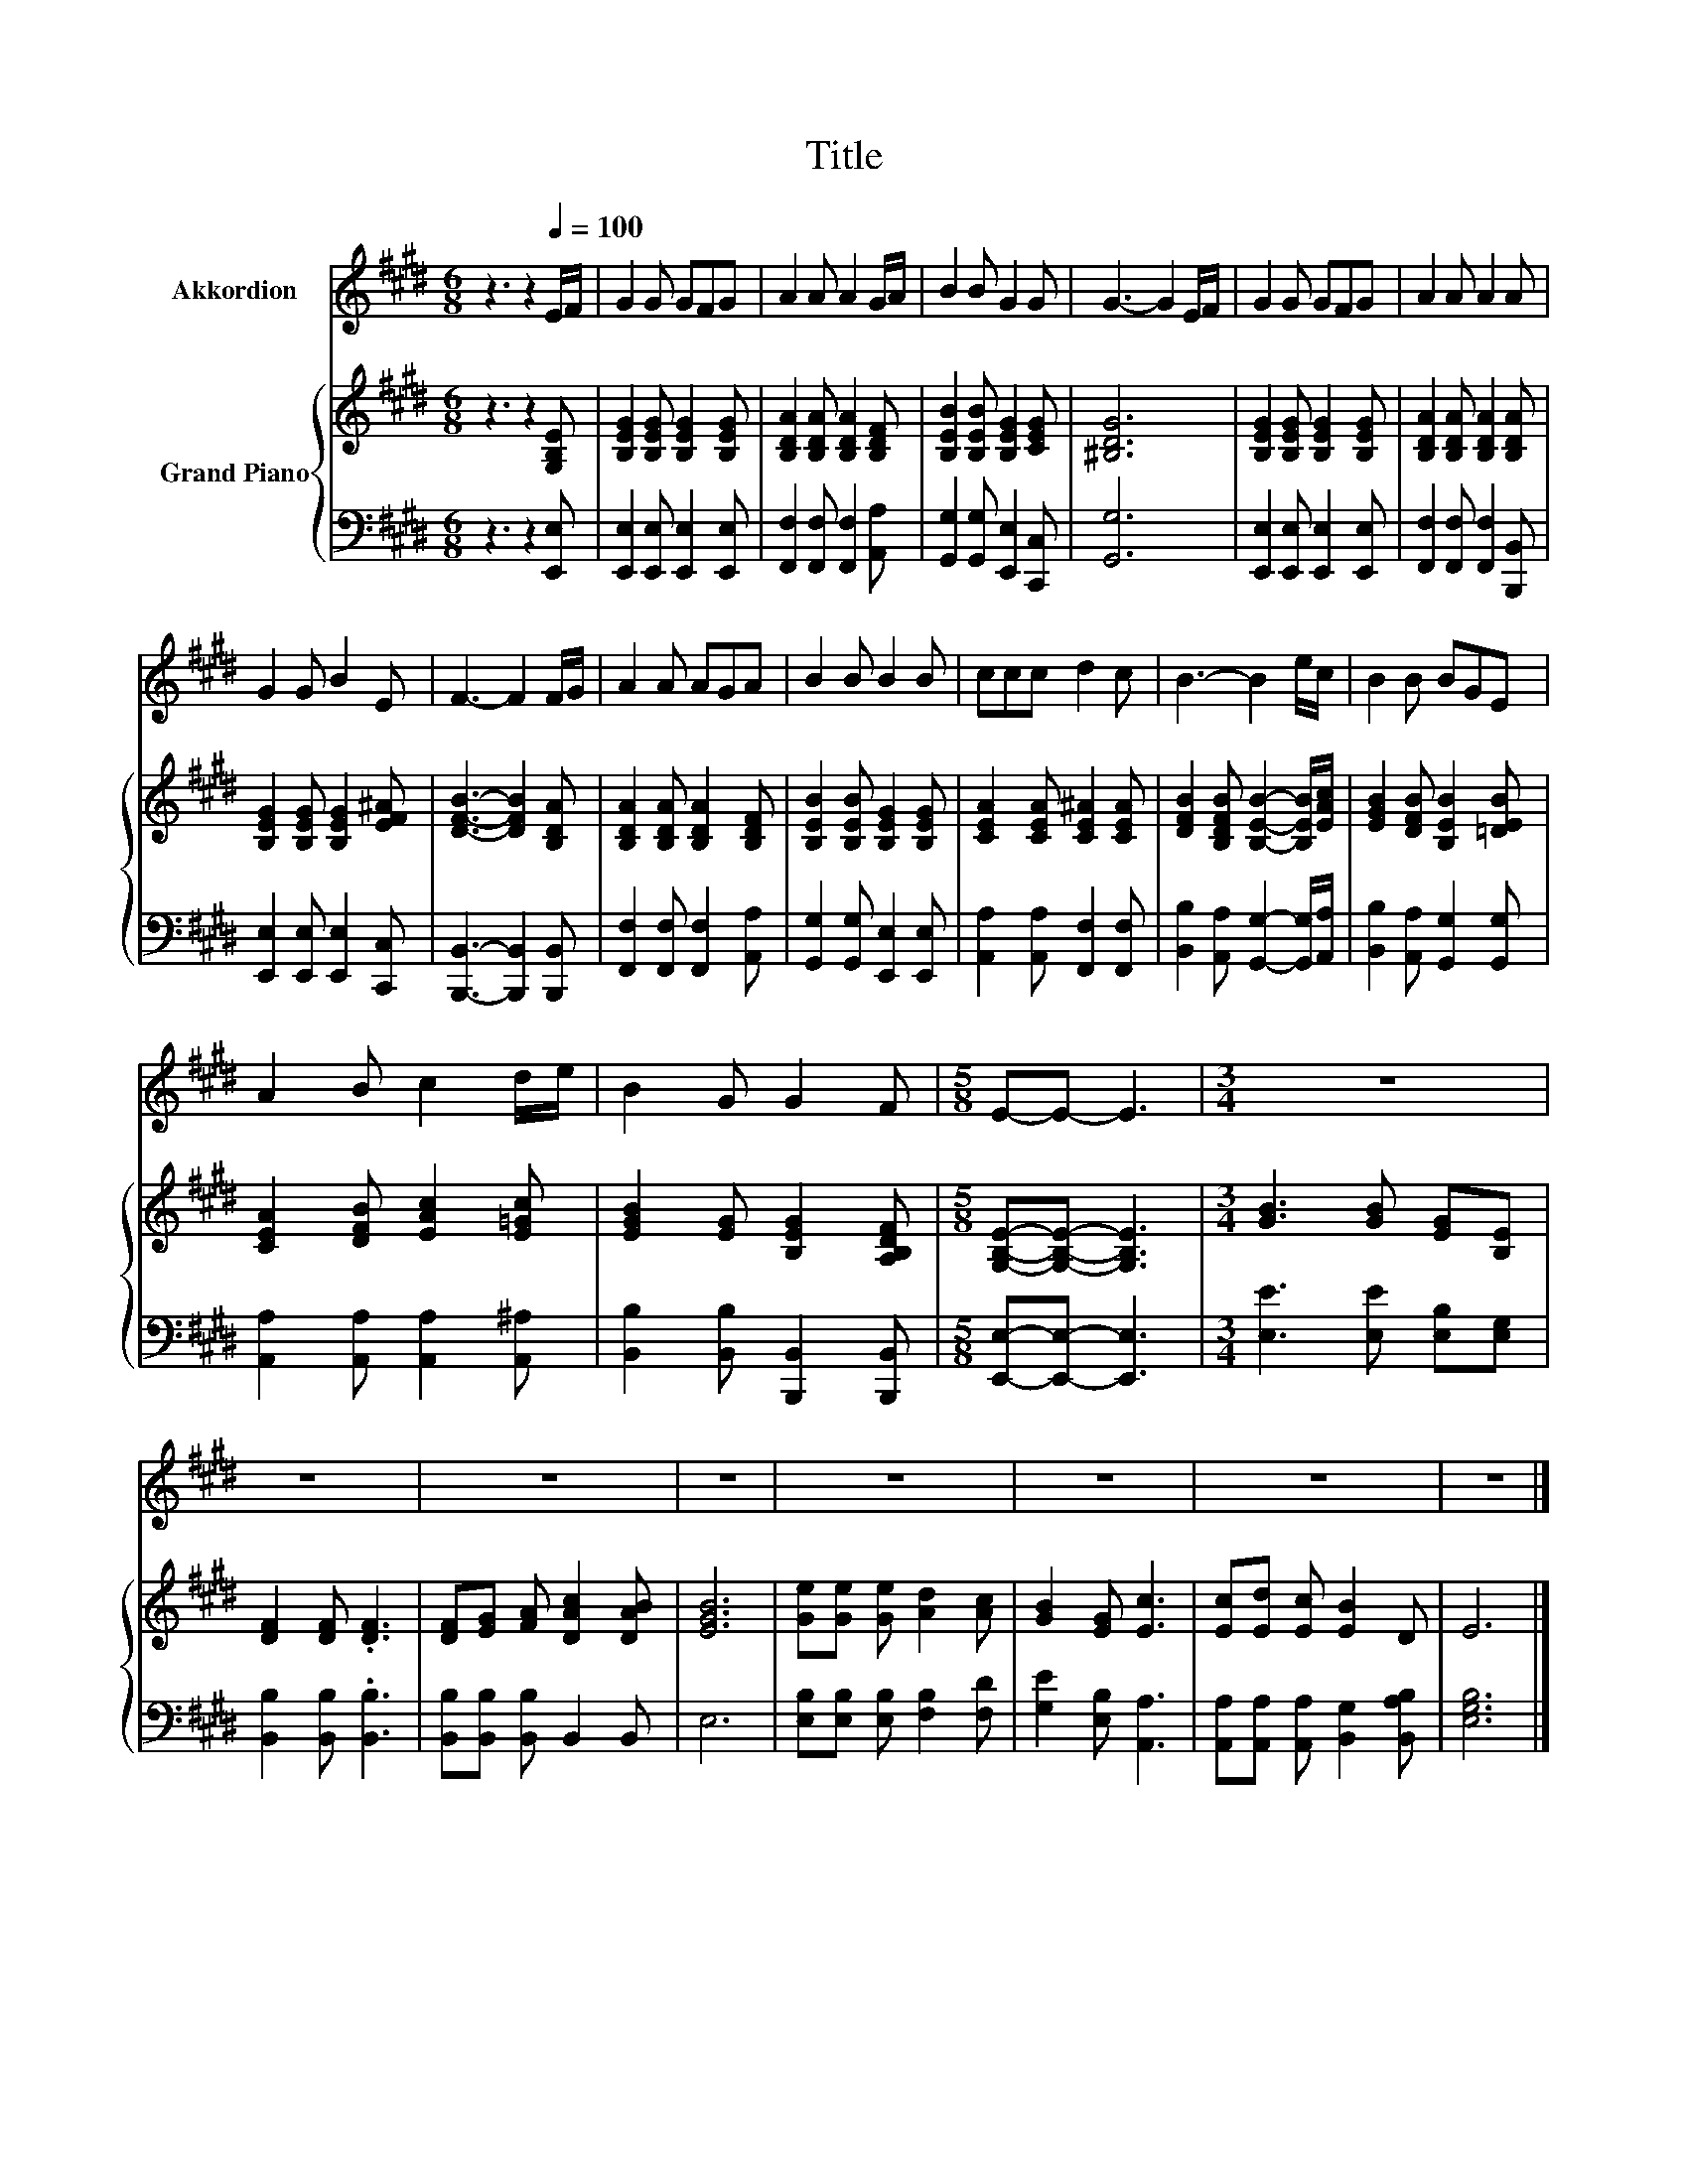 X:1
T:Title
%%score 1 { 2 | 3 }
L:1/8
M:6/8
K:E
V:1 treble nm="Akkordion"
V:2 treble nm="Grand Piano"
V:3 bass 
V:1
 z3 z2[Q:1/4=100] E/F/ | G2 G GFG | A2 A A2 G/A/ | B2 B G2 G | G3- G2 E/F/ | G2 G GFG | A2 A A2 A | %7
 G2 G B2 E | F3- F2 F/G/ | A2 A AGA | B2 B B2 B | ccc d2 c | B3- B2 e/c/ | B2 B BGE | %14
 A2 B c2 d/e/ | B2 G G2 F |[M:5/8] E-E- E3 |[M:3/4] z6 | z6 | z6 | z6 | z6 | z6 | z6 | z6 |] %25
V:2
 z3 z2 [G,B,E] | [B,EG]2 [B,EG] [B,EG]2 [B,EG] | [B,DA]2 [B,DA] [B,DA]2 [B,DF] | %3
 [B,EB]2 [B,EB] [B,EG]2 [CEG] | [^B,DG]6 | [B,EG]2 [B,EG] [B,EG]2 [B,EG] | %6
 [B,DA]2 [B,DA] [B,DA]2 [B,DA] | [B,EG]2 [B,EG] [B,EG]2 [EF^A] | [DFB]3- [DFB]2 [B,DA] | %9
 [B,DA]2 [B,DA] [B,DA]2 [B,DF] | [B,EB]2 [B,EB] [B,EG]2 [B,EG] | [CEA]2 [CEA] [CE^A]2 [CEA] | %12
 [DFB]2 [B,DFB] [B,EB]2- [B,EB]/[EAc]/ | [EGB]2 [DFB] [B,EB]2 [=DEB] | [CEA]2 [DFB] [EAc]2 [E=Gc] | %15
 [EGB]2 [EG] [B,EG]2 [A,B,DF] |[M:5/8] [G,B,E]-[G,B,E]- [G,B,E]3 |[M:3/4] [GB]3 [GB] [EG][B,E] | %18
 [DF]2 [DF] .[DF]3 | [DF][EG] [FA] [DAc]2 [DAB] | [EGB]6 | [Ge][Ge] [Ge] [Ad]2 [Ac] | %22
 [GB]2 [EG] [Ec]3 | [Ec][Ed] [Ec] [EB]2 D | E6 |] %25
V:3
 z3 z2 [E,,E,] | [E,,E,]2 [E,,E,] [E,,E,]2 [E,,E,] | [F,,F,]2 [F,,F,] [F,,F,]2 [A,,A,] | %3
 [G,,G,]2 [G,,G,] [E,,E,]2 [C,,C,] | [G,,G,]6 | [E,,E,]2 [E,,E,] [E,,E,]2 [E,,E,] | %6
 [F,,F,]2 [F,,F,] [F,,F,]2 [B,,,B,,] | [E,,E,]2 [E,,E,] [E,,E,]2 [C,,C,] | %8
 [B,,,B,,]3- [B,,,B,,]2 [B,,,B,,] | [F,,F,]2 [F,,F,] [F,,F,]2 [A,,A,] | %10
 [G,,G,]2 [G,,G,] [E,,E,]2 [E,,E,] | [A,,A,]2 [A,,A,] [F,,F,]2 [F,,F,] | %12
 [B,,B,]2 [A,,A,] [G,,G,]2- [G,,G,]/[A,,A,]/ | [B,,B,]2 [A,,A,] [G,,G,]2 [G,,G,] | %14
 [A,,A,]2 [A,,A,] [A,,A,]2 [A,,^A,] | [B,,B,]2 [B,,B,] [B,,,B,,]2 [B,,,B,,] | %16
[M:5/8] [E,,E,]-[E,,E,]- [E,,E,]3 |[M:3/4] [E,E]3 [E,E] [E,B,][E,G,] | [B,,B,]2 [B,,B,] .[B,,B,]3 | %19
 [B,,B,][B,,B,] [B,,B,] B,,2 B,, | E,6 | [E,B,][E,B,] [E,B,] [F,B,]2 [F,D] | %22
 [G,E]2 [E,B,] [A,,A,]3 | [A,,A,][A,,A,] [A,,A,] [B,,G,]2 [B,,A,B,] | [E,G,B,]6 |] %25

